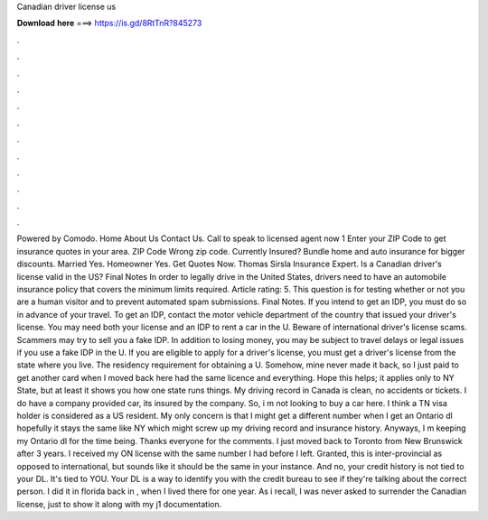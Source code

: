 Canadian driver license us

𝐃𝐨𝐰𝐧𝐥𝐨𝐚𝐝 𝐡𝐞𝐫𝐞 ===> https://is.gd/8RtTnR?845273

.

.

.

.

.

.

.

.

.

.

.

.

Powered by Comodo. Home About Us Contact Us. Call to speak to licensed agent now 1  Enter your ZIP Code to get insurance quotes in your area. ZIP Code Wrong zip code. Currently Insured? Bundle home and auto insurance for bigger discounts. Married Yes. Homeowner Yes. Get Quotes Now. Thomas Sirsla Insurance Expert. Is a Canadian driver's license valid in the US? Final Notes In order to legally drive in the United States, drivers need to have an automobile insurance policy that covers the minimum limits required.
Article rating: 5. This question is for testing whether or not you are a human visitor and to prevent automated spam submissions. Final Notes. If you intend to get an IDP, you must do so in advance of your travel. To get an IDP, contact the motor vehicle department of the country that issued your driver's license.
You may need both your license and an IDP to rent a car in the U. Beware of international driver's license scams. Scammers may try to sell you a fake IDP. In addition to losing money, you may be subject to travel delays or legal issues if you use a fake IDP in the U. If you are eligible to apply for a driver's license, you must get a driver's license from the state where you live. The residency requirement for obtaining a U. Somehow, mine never made it back, so I just paid to get another card when I moved back here had the same licence and everything.
Hope this helps; it applies only to NY State, but at least it shows you how one state runs things. My driving record in Canada is clean, no accidents or tickets. I do have a company provided car, its insured by the company. So, i m not looking to buy a car here. I think a TN visa holder is considered as a US resident. My only concern is that I might get a different number when I get an Ontario dl hopefully it stays the same like NY which might screw up my driving record and insurance history.
Anyways, I m keeping my Ontario dl for the time being. Thanks everyone for the comments. I just moved back to Toronto from New Brunswick after 3 years. I received my ON license with the same number I had before I left. Granted, this is inter-provincial as opposed to international, but sounds like it should be the same in your instance.
And no, your credit history is not tied to your DL. It's tied to YOU. Your DL is a way to identify you with the credit bureau to see if they're talking about the correct person. I did it in florida back in , when I lived there for one year. As i recall, I was never asked to surrender the Canadian license, just to show it along with my j1 documentation.